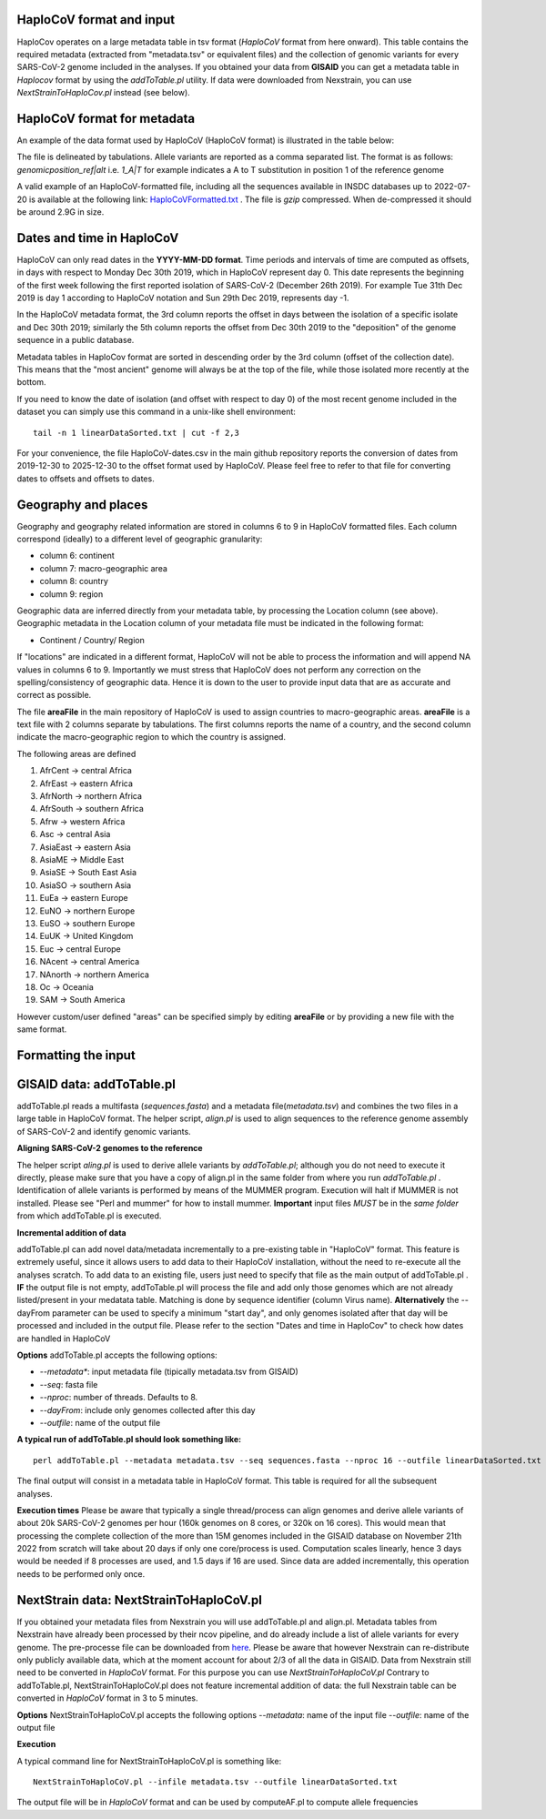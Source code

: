 HaploCoV format and input
=========================

HaploCov operates on a large metadata table in tsv format (*HaploCoV* format from here onward). This table contains the required metadata (extracted from "metadata.tsv" or equivalent files) and the collection of genomic variants for every SARS-CoV-2 genome included in the analyses.  
If you obtained your data from **GISAID** you can get a metadata table in *Haplocov* format by using the *addToTable.pl* utility. If data were downloaded from Nexstrain, you can use *NextStrainToHaploCov.pl* instead (see below).

HaploCoV format for metadata
============================

An example of the data format used by HaploCoV (HaploCoV format) is illustrated in the table below:

.. list-table:: Locales File
   :widths: 30 30 30 30 30 30 30 30 30 30 30
   :header-rows: 1

   * - Heading genome ID
     - Heading collection date
     - Heading delta days (collection)
     - Heading deposition date
     - Heading delta days (deposition)
     - Heading continent
     - Heading macro-area
     - Heading country
     - Heading region
     - Heading lineage
     - Heading genomic variants


The file is delineated by tabulations. Allele variants are reported as a comma separated list. 
The format is as follows: 
*genomicposition_ref|alt* i.e. *1_A|T* for example indicates a A to T substitution in position 1 of the reference genome

A valid example of an HaploCoV-formatted file, including all the sequences available in INSDC databases up to 2022-07-20 is available at the following link: `HaploCoVFormatted.txt <http://159.149.160.88/HaploCoVFormatted.txt.gz>`_ . The file is `gzip` compressed. When de-compressed it should be around 2.9G in size. 

Dates and time in HaploCoV
==========================

HaploCoV can only read dates in the **YYYY-MM-DD format**. Time periods and intervals of time are computed as offsets, in days with respect to Monday Dec 30th 2019, which in HaploCoV represent day 0. This date represents the beginning of the first week following the first reported isolation of SARS-CoV-2 (December 26th 2019).
For example Tue 31th Dec 2019 is day 1 according to HaploCoV notation and Sun 29th Dec 2019, represents day -1. 

In the HaploCoV metadata format, the 3rd column reports the offset in days between the isolation of a specific isolate and Dec 30th 2019; similarly the 5th column reports the offset from Dec 30th 2019 to the "deposition" of the genome sequence in a public database.

Metadata tables in HaploCov format are sorted in descending order by the 3rd column (offset of the collection date). This means that the "most ancient" genome will always be at the top of the file, while those isolated more recently  at the bottom.

If you need to know the date of isolation (and offset with respect to day 0) of the most recent genome included in the dataset you can simply use this command in a unix-like shell environment:

::

 tail -n 1 linearDataSorted.txt | cut -f 2,3

For your convenience, the file HaploCoV-dates.csv in the main github repository reports the conversion of dates from 2019-12-30 to 2025-12-30 to the offset format used by HaploCoV. Please feel free to refer to that file for converting dates to offsets and offsets to dates.

Geography and places
====================

Geography and geography related information are stored in columns 6 to 9 in HaploCoV formatted files. Each column correspond (ideally) to a different level of geographic granularity:

* column 6: continent
* column 7: macro-geographic area
* column 8: country
* column 9: region

Geographic data are inferred directly from your metadata table, by processing the Location column (see above). Geographic metadata in the Location column of your metadata file must be indicated in the following format:

* Continent / Country/ Region

If "locations" are indicated in a different format, HaploCoV will not be able to process the information and will append NA values in columns 6 to 9.
Importantly we must stress that HaploCoV does not perform any correction on the spelling/consistency of geographic data. Hence it is down to the user to provide input data that are as accurate and correct as possible.

The file **areaFile** in the main repository of HaploCoV is used to assign countries to macro-geographic areas. 
**areaFile** is a text file with 2 columns separate by tabulations. The first columns reports the name of a country, and the second column indicate the macro-geographic region to which the country is assigned.

The following areas are defined

1.  AfrCent -> central Africa
2.  AfrEast -> eastern Africa
3.  AfrNorth -> northern Africa
4.  AfrSouth -> southern Africa
5.  Afrw -> western Africa
6.  Asc -> central Asia
7.  AsiaEast -> eastern Asia
8.  AsiaME -> Middle East
9.  AsiaSE -> South East Asia
10. AsiaSO -> southern Asia
11. EuEa -> eastern Europe
12. EuNO -> northern Europe
13. EuSO -> southern Europe
14. EuUK -> United Kingdom
15. Euc -> central Europe
16. NAcent -> central America
17. NAnorth -> northern America
18. Oc -> Oceania
19. SAM -> South America

However custom/user defined "areas" can be specified simply by editing **areaFile** or by providing a new file with the same format.

Formatting the input 
====================

GISAID data: addToTable.pl
==========================

addToTable.pl reads a multifasta (*sequences.fasta*) and a metadata file(*metadata.tsv*) and combines the two files in a large table in HaploCoV format. The helper script, *align.pl* is used to align sequences to the reference genome assembly of SARS-CoV-2 and identify genomic variants.

**Aligning SARS-CoV-2 genomes to the reference**
 
The helper script *aling.pl* is used to derive allele variants by *addToTable.pl*; although you do not need to execute it directly, please make sure that you have a copy of align.pl in the same folder from where you run *addToTable.pl* . Identification of allele variants is performed by means of the MUMMER program. Execution will halt if MUMMER is not installed. Please see "Perl and mummer" for how to install mummer.
**Important** input files *MUST* be in the *same folder* from which addToTable.pl is executed. 

**Incremental addition of data**

addToTable.pl can add novel data/metadata incrementally to a pre-existing table in "HaploCoV" format. This feature is extremely useful, since it allows users to add data to their HaploCoV installation, without the need to re-execute all  the analyses scratch. To add data to an existing file, users just need to specify that file as the main output of addToTable.pl . **IF** the output file is not empty, addToTable.pl will process the file and add only those genomes which are not already listed/present in your medatata table. Matching is done by sequence identifier (column Virus name).  **Alternatively** the --dayFrom parameter can be used to specify a minimum "start day", and only genomes isolated after that day will be processed and included in the output file. Please refer to the section "Dates and time in HaploCov" to check how dates are handled in HaploCoV

**Options**
addToTable.pl accepts the following options:

* *--metadata**: input metadata file (tipically metadata.tsv from GISAID)
* *--seq*: fasta file
* *--nproc*: number of threads. Defaults to 8.
* *--dayFrom*: include only genomes collected after this day
* *--outfile*: name of the output file

**A typical run of addToTable.pl should look something like:**

::

 perl addToTable.pl --metadata metadata.tsv --seq sequences.fasta --nproc 16 --outfile linearDataSorted.txt 

The final output will consist in a metadata table in HaploCoV format.  This table is required for all the subsequent analyses.

**Execution times** 
Please be aware that typically a single thread/process can align genomes and derive allele variants of about 20k SARS-CoV-2 genomes per hour (160k genomes on 8 cores, or 320k on 16 cores). This would mean that processing the complete collection of the more than 15M genomes included in the GISAID database on November 21th 2022  from scratch will take about 20 days if only one core/process is used. Computation scales linearly, hence 3 days would be needed if 8 processes are used, and 1.5 days if 16 are used. Since data are added incrementally, this operation needs to be performed only once. 

NextStrain data: NextStrainToHaploCoV.pl
========================================

If you obtained your metadata files from Nexstrain you will use addToTable.pl and align.pl. Metadata tables from Nexstrain have already been processed by their ncov pipeline, and do already include a list of allele variants for every genome. The pre-processe file can be downloaded from `here <https://data.nextstrain.org/files/ncov/open/metadata.tsv.gz>`_. 
Please be aware that however Nexstrain can re-distribute only publicly available data, which at the moment account for about 2/3 of all the data in GISAID.
Data from Nexstrain still need to be converted in *HaploCoV* format. For this purpose you can use *NextStrainToHaploCoV.pl*
Contrary to addToTable.pl, NextStrainToHaploCoV.pl does not feature incremental addition of data: the full Nexstrain table can be converted in *HaploCoV* format in 3 to 5 minutes. 

**Options**
NextStrainToHaploCoV.pl accepts the following options
--*metadata*: name of the input file
--*outfile*: name of the output file

**Execution**

A typical command line for NextStrainToHaploCoV.pl is something like:

::

 NextStrainToHaploCoV.pl --infile metadata.tsv --outfile linearDataSorted.txt

The output file will be in *HaploCoV* format and can be used by computeAF.pl to compute allele frequencies 
